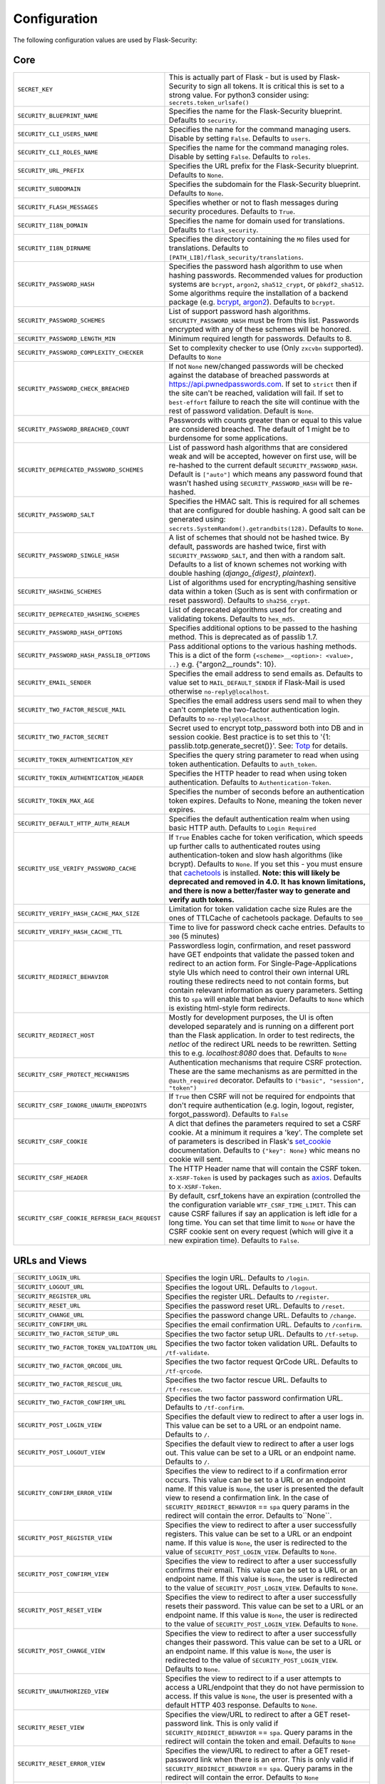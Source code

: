 Configuration
=============

The following configuration values are used by Flask-Security:

Core
--------------

.. tabularcolumns:: |p{6.5cm}|p{8.5cm}|

==============================================   =============================================
``SECRET_KEY``                                   This is actually part of Flask - but is used by
                                                 Flask-Security to sign all tokens.
                                                 It is critical this is set to a strong value. For python3
                                                 consider using: ``secrets.token_urlsafe()``
``SECURITY_BLUEPRINT_NAME``                      Specifies the name for the
                                                 Flask-Security blueprint. Defaults to
                                                 ``security``.
``SECURITY_CLI_USERS_NAME``                      Specifies the name for the command
                                                 managing users. Disable by setting
                                                 ``False``. Defaults to ``users``.
``SECURITY_CLI_ROLES_NAME``                      Specifies the name for the command
                                                 managing roles. Disable by setting
                                                 ``False``. Defaults to ``roles``.
``SECURITY_URL_PREFIX``                          Specifies the URL prefix for the
                                                 Flask-Security blueprint. Defaults to
                                                 ``None``.
``SECURITY_SUBDOMAIN``                           Specifies the subdomain for the
                                                 Flask-Security blueprint. Defaults to
                                                 ``None``.
``SECURITY_FLASH_MESSAGES``                      Specifies whether or not to flash
                                                 messages during security procedures.
                                                 Defaults to ``True``.
``SECURITY_I18N_DOMAIN``                         Specifies the name for domain
                                                 used for translations.
                                                 Defaults to ``flask_security``.
``SECURITY_I18N_DIRNAME``                        Specifies the directory containing the
                                                 ``MO`` files used for translations.
                                                 Defaults to
                                                 ``[PATH_LIB]/flask_security/translations``.
``SECURITY_PASSWORD_HASH``                       Specifies the password hash algorithm to
                                                 use when hashing passwords. Recommended
                                                 values for production systems are
                                                 ``bcrypt``, ``argon2``, ``sha512_crypt``, or
                                                 ``pbkdf2_sha512``. Some algorithms require the installation
                                                 of a backend package (e.g. `bcrypt`_, `argon2`_). Defaults to
                                                 ``bcrypt``.
``SECURITY_PASSWORD_SCHEMES``                    List of support password hash algorithms.
                                                 ``SECURITY_PASSWORD_HASH`` must be from this list.
                                                 Passwords encrypted with any of these schemes will be honored.
``SECURITY_PASSWORD_LENGTH_MIN``                 Minimum required length for passwords. Defaults to 8.
``SECURITY_PASSWORD_COMPLEXITY_CHECKER``         Set to complexity checker to use (Only ``zxcvbn`` supported).
                                                 Defaults to ``None``
``SECURITY_PASSWORD_CHECK_BREACHED``             If not ``None`` new/changed passwords will be checked against the
                                                 database of breached passwords at https://api.pwnedpasswords.com.
                                                 If set to ``strict`` then if the site can't be reached, validation
                                                 will fail. If set to ``best-effort`` failure to reach the site will continue
                                                 with the rest of password validation. Default is ``None``.
``SECURITY_PASSWORD_BREACHED_COUNT``             Passwords with counts greater than or equal to this value are considered breached.
                                                 The default of 1 might be to burdensome for some applications.
``SECURITY_DEPRECATED_PASSWORD_SCHEMES``         List of password hash algorithms that are considered weak and
                                                 will be accepted, however on first use, will be re-hashed
                                                 to the current default ``SECURITY_PASSWORD_HASH``.
                                                 Default is ``["auto"]`` which means any password found that wasn't
                                                 hashed using ``SECURITY_PASSWORD_HASH`` will be re-hashed.
``SECURITY_PASSWORD_SALT``                       Specifies the HMAC salt. This is required for all schemes that
                                                 are configured for double hashing. A good salt can be generated using:
                                                 ``secrets.SystemRandom().getrandbits(128)``.
                                                 Defaults to ``None``.
``SECURITY_PASSWORD_SINGLE_HASH``                A list of schemes that should not be hashed
                                                 twice. By default, passwords are
                                                 hashed twice, first with
                                                 ``SECURITY_PASSWORD_SALT``, and then
                                                 with a random salt.
                                                 Defaults to a list of known schemes
                                                 not working with double hashing
                                                 (`django_{digest}`, `plaintext`).
``SECURITY_HASHING_SCHEMES``                     List of algorithms used for
                                                 encrypting/hashing sensitive data within a token
                                                 (Such as is sent with confirmation or reset password).
                                                 Defaults to ``sha256_crypt``.
``SECURITY_DEPRECATED_HASHING_SCHEMES``          List of deprecated algorithms used for
                                                 creating and validating tokens.
                                                 Defaults to ``hex_md5``.
``SECURITY_PASSWORD_HASH_OPTIONS``               Specifies additional options to be passed
                                                 to the hashing method. This is deprecated as of passlib 1.7.
``SECURITY_PASSWORD_HASH_PASSLIB_OPTIONS``       Pass additional options to the various hashing methods. This is a
                                                 dict of the form ``{<scheme>__<option>: <value>, ..}``
                                                 e.g. {"argon2__rounds": 10}.
``SECURITY_EMAIL_SENDER``                        Specifies the email address to send
                                                 emails as. Defaults to value set
                                                 to ``MAIL_DEFAULT_SENDER`` if
                                                 Flask-Mail is used otherwise
                                                 ``no-reply@localhost``.
``SECURITY_TWO_FACTOR_RESCUE_MAIL``              Specifies the email address users send
                                                 mail to when they can't complete the
                                                 two-factor authentication login.
                                                 Defaults to ``no-reply@localhost``.
``SECURITY_TWO_FACTOR_SECRET``                   Secret used to encrypt totp_password both into DB
                                                 and in session cookie. Best practice is to set this
                                                 to '{1: passlib.totp.generate_secret()}'.
                                                 See: `Totp`_ for details.
``SECURITY_TOKEN_AUTHENTICATION_KEY``            Specifies the query string parameter to
                                                 read when using token authentication.
                                                 Defaults to ``auth_token``.
``SECURITY_TOKEN_AUTHENTICATION_HEADER``         Specifies the HTTP header to read when
                                                 using token authentication. Defaults to
                                                 ``Authentication-Token``.
``SECURITY_TOKEN_MAX_AGE``                       Specifies the number of seconds before
                                                 an authentication token expires.
                                                 Defaults to None, meaning the token
                                                 never expires.
``SECURITY_DEFAULT_HTTP_AUTH_REALM``             Specifies the default authentication
                                                 realm when using basic HTTP auth.
                                                 Defaults to ``Login Required``
``SECURITY_USE_VERIFY_PASSWORD_CACHE``           If ``True`` Enables cache for token
                                                 verification, which speeds up further
                                                 calls to authenticated routes using
                                                 authentication-token and slow hash algorithms
                                                 (like bcrypt). Defaults to ``None``.
                                                 If you set this - you must ensure that `cachetools`_ is installed.
                                                 **Note: this will likely be deprecated and removed in 4.0. It**
                                                 **has known limitations, and there is now a better/faster way to**
                                                 **generate and verify auth tokens.**
``SECURITY_VERIFY_HASH_CACHE_MAX_SIZE``          Limitation for token validation cache size
                                                 Rules are the ones of TTLCache of
                                                 cachetools package. Defaults to
                                                 ``500``
``SECURITY_VERIFY_HASH_CACHE_TTL``               Time to live for password check cache entries.
                                                 Defaults to ``300`` (5 minutes)
``SECURITY_REDIRECT_BEHAVIOR``                   Passwordless login, confirmation, and
                                                 reset password have GET endpoints that validate
                                                 the passed token and redirect to an action form.
                                                 For Single-Page-Applications style UIs which need
                                                 to control their own internal URL routing these redirects
                                                 need to not contain forms, but contain relevant information
                                                 as query parameters. Setting this to ``spa`` will enable
                                                 that behavior. Defaults to ``None`` which is existing
                                                 html-style form redirects.
``SECURITY_REDIRECT_HOST``                       Mostly for development purposes, the UI is often developed
                                                 separately and is running on a different port than the
                                                 Flask application. In order to test redirects, the `netloc`
                                                 of the redirect URL needs to be rewritten. Setting this
                                                 to e.g. `localhost:8080` does that. Defaults to ``None``
``SECURITY_CSRF_PROTECT_MECHANISMS``             Authentication mechanisms that require CSRF protection.
                                                 These are the same mechanisms as are permitted
                                                 in the ``@auth_required`` decorator.
                                                 Defaults to ``("basic", "session", "token")``
``SECURITY_CSRF_IGNORE_UNAUTH_ENDPOINTS``        If ``True`` then CSRF will not be required for endpoints
                                                 that don't require authentication
                                                 (e.g. login, logout, register, forgot_password).
                                                 Defaults to ``False``
``SECURITY_CSRF_COOKIE``                         A dict that defines the parameters required to
                                                 set a CSRF cookie. At a minimum it requires a 'key'.
                                                 The complete set of parameters is described in Flask's
                                                 `set_cookie`_ documentation.
                                                 Defaults to ``{"key": None}`` whic means no cookie will
                                                 sent.
``SECURITY_CSRF_HEADER``                         The HTTP Header name that will contain the CSRF token.
                                                 ``X-XSRF-Token`` is used by packages such as `axios`_.
                                                 Defaults to ``X-XSRF-Token``.
``SECURITY_CSRF_COOKIE_REFRESH_EACH_REQUEST``    By default, csrf_tokens have an expiration (controlled
                                                 the the configuration variable ``WTF_CSRF_TIME_LIMIT``.
                                                 This can cause CSRF failures if say an application is left
                                                 idle for a long time. You can set that time limit to ``None``
                                                 or have the CSRF cookie sent on every request (which will give
                                                 it a new expiration time). Defaults to ``False``.
==============================================   =============================================

.. _Totp: https://passlib.readthedocs.io/en/stable/narr/totp-tutorial.html#totp-encryption-setup
.. _set_cookie: https://flask.palletsprojects.com/en/1.1.x/api/?highlight=set_cookie#flask.Response.set_cookie
.. _axios: https://github.com/axios/axios
.. _cachetools: https://pypi.org/project/cachetools/
.. _bcrypt: https://pypi.org/project/bcrypt/
.. _argon2: https://pypi.org/project/argon2-cffi/

URLs and Views
--------------

.. tabularcolumns:: |p{6.5cm}|p{8.5cm}|

============================================ ================================================
``SECURITY_LOGIN_URL``                       Specifies the login URL. Defaults to ``/login``.
``SECURITY_LOGOUT_URL``                      Specifies the logout URL. Defaults to
                                             ``/logout``.
``SECURITY_REGISTER_URL``                    Specifies the register URL. Defaults to
                                             ``/register``.
``SECURITY_RESET_URL``                       Specifies the password reset URL. Defaults to
                                             ``/reset``.
``SECURITY_CHANGE_URL``                      Specifies the password change URL. Defaults to
                                             ``/change``.
``SECURITY_CONFIRM_URL``                     Specifies the email confirmation URL. Defaults
                                             to ``/confirm``.
``SECURITY_TWO_FACTOR_SETUP_URL``            Specifies the two factor setup URL. Defaults to ``/tf-setup``.
``SECURITY_TWO_FACTOR_TOKEN_VALIDATION_URL`` Specifies the two factor token validation URL.
                                             Defaults to ``/tf-validate``.
``SECURITY_TWO_FACTOR_QRCODE_URL``           Specifies the two factor request QrCode URL.
                                             Defaults to ``/tf-qrcode``.
``SECURITY_TWO_FACTOR_RESCUE_URL``           Specifies the two factor rescue URL.
                                             Defaults to ``/tf-rescue``.
``SECURITY_TWO_FACTOR_CONFIRM_URL``          Specifies the two factor password confirmation URL.
                                             Defaults to ``/tf-confirm``.
``SECURITY_POST_LOGIN_VIEW``                 Specifies the default view to redirect to after
                                             a user logs in. This value can be set to a URL
                                             or an endpoint name. Defaults to ``/``.
``SECURITY_POST_LOGOUT_VIEW``                Specifies the default view to redirect to after
                                             a user logs out. This value can be set to a URL
                                             or an endpoint name. Defaults to ``/``.
``SECURITY_CONFIRM_ERROR_VIEW``              Specifies the view to redirect to if a
                                             confirmation error occurs. This value can be set
                                             to a URL or an endpoint name. If this value is
                                             ``None``, the user is presented the default view
                                             to resend a confirmation link.
                                             In the case of ``SECURITY_REDIRECT_BEHAVIOR`` == ``spa``
                                             query params in the redirect will contain the error.
                                             Defaults to``None``.
``SECURITY_POST_REGISTER_VIEW``              Specifies the view to redirect to after a user
                                             successfully registers. This value can be set to
                                             a URL or an endpoint name. If this value is
                                             ``None``, the user is redirected to the value of
                                             ``SECURITY_POST_LOGIN_VIEW``. Defaults to
                                             ``None``.
``SECURITY_POST_CONFIRM_VIEW``               Specifies the view to redirect to after a user
                                             successfully confirms their email. This value
                                             can be set to a URL or an endpoint name. If this
                                             value is ``None``, the user is redirected  to the
                                             value of ``SECURITY_POST_LOGIN_VIEW``. Defaults
                                             to ``None``.
``SECURITY_POST_RESET_VIEW``                 Specifies the view to redirect to after a user
                                             successfully resets their password. This value
                                             can be set to a URL or an endpoint name. If this
                                             value is ``None``, the user is redirected  to the
                                             value of ``SECURITY_POST_LOGIN_VIEW``. Defaults
                                             to ``None``.
``SECURITY_POST_CHANGE_VIEW``                Specifies the view to redirect to after a user
                                             successfully changes their password. This value
                                             can be set to a URL or an endpoint name. If this
                                             value is ``None``, the user is redirected  to the
                                             value of ``SECURITY_POST_LOGIN_VIEW``. Defaults
                                             to ``None``.
``SECURITY_UNAUTHORIZED_VIEW``               Specifies the view to redirect to if a user
                                             attempts to access a URL/endpoint that they do
                                             not have permission to access. If this value is
                                             ``None``, the user is presented with a default
                                             HTTP 403 response. Defaults to ``None``.
``SECURITY_RESET_VIEW``                      Specifies the view/URL to redirect to after a GET
                                             reset-password link. This is only valid if
                                             ``SECURITY_REDIRECT_BEHAVIOR`` == ``spa``. Query params
                                             in the redirect will contain the token and email.
                                             Defaults to ``None``
``SECURITY_RESET_ERROR_VIEW``                Specifies the view/URL to redirect to after a GET
                                             reset-password link when there is an error. This is only valid if
                                             ``SECURITY_REDIRECT_BEHAVIOR`` == ``spa``. Query params
                                             in the redirect will contain the error.
                                             Defaults to ``None``
``SECURITY_LOGIN_ERROR_VIEW``                Specifies the view/URL to redirect to after a GET
                                             passwordless link when there is an error. This is only valid if
                                             ``SECURITY_REDIRECT_BEHAVIOR`` == ``spa``. Query params
                                             in the redirect will contain the error.
                                             Defaults to ``None``
============================================ ================================================


Template Paths
--------------

.. tabularcolumns:: |p{6.5cm}|p{8.5cm}|

================================================== =======================================
``SECURITY_FORGOT_PASSWORD_TEMPLATE``              Specifies the path to the template for
                                                   the forgot password page. Defaults to
                                                   ``security/forgot_password.html``.
``SECURITY_LOGIN_USER_TEMPLATE``                   Specifies the path to the template for
                                                   the user login page. Defaults to
                                                   ``security/login_user.html``.
``SECURITY_REGISTER_USER_TEMPLATE``                Specifies the path to the template for
                                                   the user registration page. Defaults to
                                                   ``security/register_user.html``.
``SECURITY_RESET_PASSWORD_TEMPLATE``               Specifies the path to the template for
                                                   the reset password page. Defaults to
                                                   ``security/reset_password.html``.
``SECURITY_CHANGE_PASSWORD_TEMPLATE``              Specifies the path to the template for
                                                   the change password page. Defaults to
                                                   ``security/change_password.html``.
``SECURITY_SEND_CONFIRMATION_TEMPLATE``            Specifies the path to the template for
                                                   the resend confirmation instructions
                                                   page. Defaults to
                                                   ``security/send_confirmation.html``.
``SECURITY_SEND_LOGIN_TEMPLATE``                   Specifies the path to the template for
                                                   the send login instructions page for
                                                   passwordless logins. Defaults to
                                                   ``security/send_login.html``.
``SECURITY_TWO_FACTOR_VERIFY_CODE_TEMPLATE``       Specifies the path to the template for
                                                   the verify code page for the two-factor
                                                   authentication process. Defaults to
                                                   ``security/two_factor_verify_code.html``.
``SECURITY_TWO_FACTOR_SETUP_TEMPLATE``             Specifies the path to the template for
                                                   the setup page for the two
                                                   factor authentication process. Defaults
                                                   to ``security/two_factor_setup.html``
``SECURITY_TWO_FACTOR_VERIFY_PASSWORD_TEMPLATE``   Specifies the path to the template for
                                                   the change method page for the two
                                                   factor authentication process. Defaults
                                                   to ``security/two_factor_verify_password.html``.

================================================== =======================================


Feature Flags
-------------

.. tabularcolumns:: |p{6.5cm}|p{8.5cm}|

========================= ======================================================
``SECURITY_CONFIRMABLE``  Specifies if users are required to confirm their email
                          address when registering a new account. If this value
                          is `True`, Flask-Security creates an endpoint to handle
                          confirmations and requests to resend confirmation
                          instructions. The URL for this endpoint is specified
                          by the ``SECURITY_CONFIRM_URL`` configuration option.
                          Defaults to ``False``.
``SECURITY_REGISTERABLE`` Specifies if Flask-Security should create a user
                          registration endpoint. The URL for this endpoint is
                          specified by the ``SECURITY_REGISTER_URL``
                          configuration option. Defaults to ``False``.
``SECURITY_RECOVERABLE``  Specifies if Flask-Security should create a password
                          reset/recover endpoint. The URL for this endpoint is
                          specified by the ``SECURITY_RESET_URL`` configuration
                          option. Defaults to ``False``.
``SECURITY_TRACKABLE``    Specifies if Flask-Security should track basic user
                          login statistics. If set to ``True``, ensure your
                          models have the required fields/attributes
                          and make sure to commit changes after calling
                          ``login_user``. Be sure to use `ProxyFix <https://werkzeug.palletsprojects.com/en/0.16.x/middleware/proxy_fix/#x-forwarded-for-proxy-fix>`_ if you are using a proxy.
                          Defaults to ``False``
``SECURITY_PASSWORDLESS`` Specifies if Flask-Security should enable the
                          passwordless login feature. If set to ``True``, users
                          are not required to enter a password to login but are
                          sent an email with a login link. This feature is
                          experimental and should be used with caution. Defaults
                          to ``False``.
``SECURITY_CHANGEABLE``   Specifies if Flask-Security should enable the
                          change password endpoint. The URL for this endpoint is
                          specified by the ``SECURITY_CHANGE_URL`` configuration
                          option. Defaults to ``False``.
``SECURITY_TWO_FACTOR``   Specifies if Flask-Security should enable the
                          two-factor login feature. If set to ``True``, in
                          addition to their passwords, users will be required to
                          enter a code that is sent to them. Note that unless
                          ``SECURITY_TWO_FACTOR_REQUIRED`` is set - this is
                          opt-in.
                          Defaults to ``False``.
========================= ======================================================

Email
----------

.. tabularcolumns:: |p{6.5cm}|p{8.5cm}|

================================================= ==============================
``SECURITY_EMAIL_SUBJECT_REGISTER``               Sets the subject for the
                                                  confirmation email. Defaults
                                                  to ``Welcome``
``SECURITY_EMAIL_SUBJECT_PASSWORDLESS``           Sets the subject for the
                                                  passwordless feature. Defaults
                                                  to ``Login instructions``
``SECURITY_EMAIL_SUBJECT_PASSWORD_NOTICE``        Sets subject for the password
                                                  notice. Defaults to ``Your
                                                  password has been reset``
``SECURITY_EMAIL_SUBJECT_PASSWORD_RESET``         Sets the subject for the
                                                  password reset email. Defaults
                                                  to ``Password reset
                                                  instructions``
``SECURITY_EMAIL_SUBJECT_PASSWORD_CHANGE_NOTICE`` Sets the subject for the
                                                  password change notice.
                                                  Defaults to ``Your password
                                                  has been changed``
``SECURITY_EMAIL_SUBJECT_CONFIRM``                Sets the subject for the email
                                                  confirmation message. Defaults
                                                  to ``Please confirm your
                                                  email``
``SECURITY_EMAIL_PLAINTEXT``                      Sends email as plaintext using
                                                  ``*.txt`` template. Defaults
                                                  to ``True``.
``SECURITY_EMAIL_HTML``                           Sends email as HTML using
                                                  ``*.html`` template. Defaults
                                                  to ``True``.
``SECURITY_EMAIL_SUBJECT_TWO_FACTOR``             Sets the subject for the two
                                                  factor feature. Defaults to
                                                  ``Two-factor Login``
``SECURITY_EMAIL_SUBJECT_TWO_FACTOR_RESCUE``      Sets the subject for the two
                                                  factor help function. Defaults
                                                  to ``Two-factor Rescue``
================================================= ==============================

Miscellaneous
-------------

.. tabularcolumns:: |p{6.5cm}|p{8.5cm}|

===================================================== ==================================
``SECURITY_USER_IDENTITY_ATTRIBUTES``                 Specifies which attributes of the
                                                      user object can be used for login.
                                                      Defaults to ``['email']``.
``SECURITY_SEND_REGISTER_EMAIL``                      Specifies whether registration
                                                      email is sent. Defaults to
                                                      ``True``.
``SECURITY_SEND_PASSWORD_CHANGE_EMAIL``               Specifies whether password change
                                                      email is sent. Defaults to
                                                      ``True``.
``SECURITY_SEND_PASSWORD_RESET_EMAIL``                Specifies whether password reset
                                                      email is sent. Defaults to
                                                      ``True``.
``SECURITY_SEND_PASSWORD_RESET_NOTICE_EMAIL``         Specifies whether password reset
                                                      notice email is sent. Defaults to
                                                      ``True``.

``SECURITY_CONFIRM_EMAIL_WITHIN``                     Specifies the amount of time a
                                                      user has before their confirmation
                                                      link expires. Always pluralized
                                                      the time unit for this value.
                                                      Defaults to ``5 days``.
``SECURITY_RESET_PASSWORD_WITHIN``                    Specifies the amount of time a
                                                      user has before their password
                                                      reset link expires. Always
                                                      pluralized the time unit for this
                                                      value. Defaults to ``5 days``.
``SECURITY_LOGIN_WITHIN``                             Specifies the amount of time a
                                                      user has before a login link
                                                      expires. This is only used when
                                                      the passwordless login feature is
                                                      enabled. Always pluralize the
                                                      time unit for this value.
                                                      Defaults to ``1 days``.
``SECURITY_AUTO_LOGIN_AFTER_CONFIRM``                 If ``False`` then on confirmation
                                                      the user will be required to login again. Note that the
                                                      confirmation token is not valid after being used once.
                                                      If ``True``, then the user corresponding to the
                                                      confirmation token will be automatically logged
                                                      in.
                                                      Defaults to ``True``.
``SECURITY_TWO_FACTOR_GOOGLE_AUTH_VALIDITY``          Specifies the number of seconds access token is
                                                      valid. Defaults to 2 minutes.
``SECURITY_TWO_FACTOR_MAIL_VALIDITY``                 Specifies the number of seconds
                                                      access token is valid. Defaults to 5 minutes.
``SECURITY_TWO_FACTOR_SMS_VALIDITY``                  Specifies the number of seconds access token is
                                                      valid. Defaults to 2 minutes.
``SECURITY_LOGIN_WITHOUT_CONFIRMATION``               Specifies if a user may login
                                                      before confirming their email when
                                                      the value of
                                                      ``SECURITY_CONFIRMABLE`` is set to
                                                      ``True``. Defaults to ``False``.
``SECURITY_CONFIRM_SALT``                             Specifies the salt value when
                                                      generating confirmation
                                                      links/tokens. Defaults to
                                                      ``confirm-salt``.
``SECURITY_RESET_SALT``                               Specifies the salt value when
                                                      generating password reset
                                                      links/tokens. Defaults to
                                                      ``reset-salt``.
``SECURITY_LOGIN_SALT``                               Specifies the salt value when
                                                      generating login links/tokens.
                                                      Defaults to ``login-salt``.
``SECURITY_REMEMBER_SALT``                            Specifies the salt value when
                                                      generating remember tokens.
                                                      Remember tokens are used instead
                                                      of user ID's as it is more
                                                      secure. Defaults to
                                                      ``remember-salt``.
``SECURITY_DEFAULT_REMEMBER_ME``                      Specifies the default "remember
                                                      me" value used when logging in
                                                      a user. Defaults to ``False``.
``SECURITY_TWO_FACTOR_REQUIRED``                      If set to ``True`` then all users will be
                                                      required to setup and use two factor authorization.
                                                      Defaults to ``False``.
``SECURITY_TWO_FACTOR_ENABLED_METHODS``               Specifies the default enabled
                                                      methods for two-factor
                                                      authentication. Defaults to
                                                      ``['mail', 'google_authenticator',
                                                      'sms']`` which are the only
                                                      supported method at the moment.
``SECURITY_TWO_FACTOR_URI_SERVICE_NAME``              Specifies the name of the service
                                                      or application that the user is
                                                      authenticating to. Defaults to
                                                      ``service_name``
``SECURITY_TWO_FACTOR_SMS_SERVICE``                   Specifies the name of the sms
                                                      service provider. Defaults to
                                                      ``Dummy`` which does nothing.
``SECURITY_TWO_FACTOR_SMS_SERVICE_CONFIG``            Specifies a dictionary of basic
                                                      configurations needed for use of a
                                                      sms service. Defaults to
                                                      ``{'ACCOUNT_ID': NONE, 'AUTH_TOKEN
                                                      ':NONE, 'PHONE_NUMBER': NONE}``
``SECURITY_DATETIME_FACTORY``                         Specifies the default datetime
                                                      factory. Defaults to
                                                      ``datetime.datetime.utcnow``.
``SECURITY_BACKWARDS_COMPAT_UNAUTHN``                 If set to ``True`` then the default behavior for authentication
                                                      failures from one of Flask-Security's decorators will be restored to
                                                      be compatible with releases prior to 3.3.0 (return 401 and some static html).
                                                      Defaults to ``False``.
``SECURITY_BACKWARDS_COMPAT_AUTH_TOKEN``              If set to ``True`` then an Authentication-Token will be returned
                                                      on every successful call to login, reset-password, change-password
                                                      as part of the JSON response. This was the default prior to release 3.3.0
                                                      - however sending Authentication-Tokens (which by default don't expire)
                                                      to session based UIs is a bad security practice.
                                                      Defaults to ``False``.
``SECURITY_BACKWARDS_COMPAT_AUTH_TOKEN_INVALIDATE``   When ``True`` changing the user's password will also change the user's
                                                      ``fs_uniquifier`` (if it exists) such that existing authentication tokens
                                                      will be rendered invalid.  This restores pre 3.3.0 behavior.
===================================================== ==================================

Messages
-------------

The following are the messages Flask-Security uses.  They are tuples; the first
element is the message and the second element is the error level.

The default messages and error levels can be found in ``core.py``.

* ``SECURITY_MSG_ALREADY_CONFIRMED``
* ``SECURITY_MSG_ANONYMOUS_USER_REQUIRED``
* ``SECURITY_MSG_CONFIRMATION_EXPIRED``
* ``SECURITY_MSG_CONFIRMATION_REQUEST``
* ``SECURITY_MSG_CONFIRMATION_REQUIRED``
* ``SECURITY_MSG_CONFIRM_REGISTRATION``
* ``SECURITY_MSG_DISABLED_ACCOUNT``
* ``SECURITY_MSG_EMAIL_ALREADY_ASSOCIATED``
* ``SECURITY_MSG_EMAIL_CONFIRMED``
* ``SECURITY_MSG_EMAIL_NOT_PROVIDED``
* ``SECURITY_MSG_FORGOT_PASSWORD``
* ``SECURITY_MSG_INVALID_CONFIRMATION_TOKEN``
* ``SECURITY_MSG_INVALID_EMAIL_ADDRESS``
* ``SECURITY_MSG_INVALID_LOGIN_TOKEN``
* ``SECURITY_MSG_INVALID_PASSWORD``
* ``SECURITY_MSG_INVALID_REDIRECT``
* ``SECURITY_MSG_INVALID_RESET_PASSWORD_TOKEN``
* ``SECURITY_MSG_LOGIN``
* ``SECURITY_MSG_LOGIN_EMAIL_SENT``
* ``SECURITY_MSG_LOGIN_EXPIRED``
* ``SECURITY_MSG_PASSWORDLESS_LOGIN_SUCCESSFUL``
* ``SECURITY_MSG_PASSWORD_BREACHED``
* ``SECURITY_MSG_PASSWORD_BREACHED_SITE_ERROR``
* ``SECURITY_MSG_PASSWORD_CHANGE``
* ``SECURITY_MSG_PASSWORD_INVALID_LENGTH``
* ``SECURITY_MSG_PASSWORD_IS_THE_SAME``
* ``SECURITY_MSG_PASSWORD_MISMATCH``
* ``SECURITY_MSG_PASSWORD_NOT_PROVIDED``
* ``SECURITY_MSG_PASSWORD_NOT_SET``
* ``SECURITY_MSG_PASSWORD_RESET``
* ``SECURITY_MSG_PASSWORD_RESET_EXPIRED``
* ``SECURITY_MSG_PASSWORD_RESET_REQUEST``
* ``SECURITY_MSG_PASSWORD_TOO_SIMPLE``
* ``SECURITY_MSG_REFRESH``
* ``SECURITY_MSG_RETYPE_PASSWORD_MISMATCH``
* ``SECURITY_MSG_TWO_FACTOR_INVALID_TOKEN``
* ``SECURITY_MSG_TWO_FACTOR_LOGIN_SUCCESSFUL``
* ``SECURITY_MSG_TWO_FACTOR_CHANGE_METHOD_SUCCESSFUL``
* ``SECURITY_MSG_TWO_FACTOR_PASSWORD_CONFIRMATION_DONE``
* ``SECURITY_MSG_TWO_FACTOR_PASSWORD_CONFIRMATION_NEEDED``
* ``SECURITY_MSG_TWO_FACTOR_PERMISSION_DENIED``
* ``SECURITY_MSG_TWO_FACTOR_METHOD_NOT_AVAILABLE``
* ``SECURITY_MSG_TWO_FACTOR_DISABLED``
* ``SECURITY_MSG_UNAUTHORIZED``
* ``SECURITY_MSG_UNAUTHENTICATED``
* ``SECURITY_MSG_USER_DOES_NOT_EXIST``
